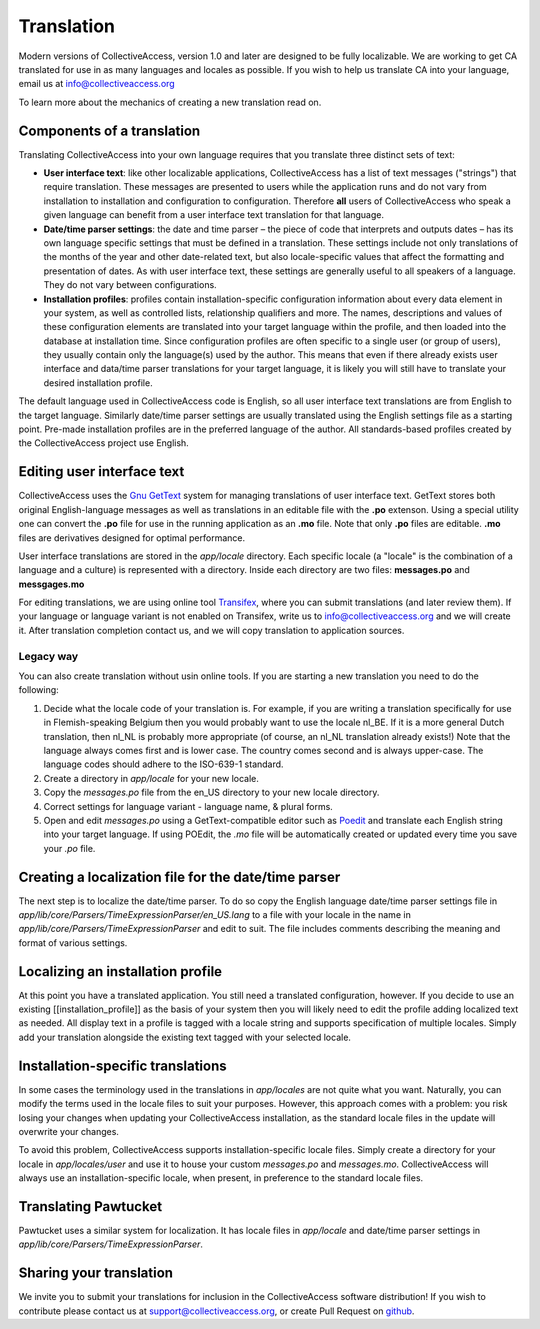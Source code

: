 Translation
===========

Modern  versions of CollectiveAccess, version 1.0 and later are designed to be fully localizable.
We are working to get CA translated for use in as many languages and locales as possible.
If you wish to help us translate CA into your language,  email us at info@collectiveaccess.org

To learn more about the mechanics of creating a new translation read on.

Components of a translation
###########################

Translating CollectiveAccess into your own language requires that you translate three distinct sets of text:

* **User interface text**: like other localizable applications, CollectiveAccess has a list of text messages ("strings") that require translation. These messages are presented to users while the application runs and do not vary from installation to installation and configuration to configuration. Therefore **all** users of CollectiveAccess who speak a given language can benefit from a user interface text translation for that language.
* **Date/time parser settings**: the date and time parser – the piece of code that interprets and outputs dates – has its own language specific settings that must be defined in a translation. These settings include not only translations of the months of the year and other date-related text, but also locale-specific values that affect the formatting and presentation of dates. As with user interface text, these settings are generally useful to all speakers of a language. They do not vary between configurations.
* **Installation profiles**: profiles contain installation-specific configuration information about every data element in your system, as well as controlled lists, relationship qualifiers and more. The names, descriptions and values of these configuration elements are translated into your target language within the profile, and then loaded into the database at installation time. Since configuration profiles are often specific to a single user (or group of users), they usually contain only the language(s) used by the author. This means that even if there already exists user interface and data/time parser translations for your target language, it is likely you will still have to translate your desired installation profile.

The default language used in CollectiveAccess code is English, so all user interface text translations are from English to the target language. Similarly date/time parser settings are usually translated using the English settings file as a starting point. Pre-made installation profiles are in the preferred language of the author. All standards-based profiles created by the CollectiveAccess project use English.

Editing user interface text
###########################

CollectiveAccess uses the `Gnu GetText <http://www.gnu.org/software/gettext/>`_ system for managing translations of user interface text. GetText stores both original English-language messages as well as translations in an editable file with the **.po** extenson. Using a special utility one can convert the **.po** file for use in the running application as an **.mo** file. Note that only **.po** files are editable. **.mo** files are derivatives designed for optimal performance.

User interface translations are stored in the *app/locale* directory. Each specific locale (a "locale" is the combination of a language and a culture) is represented with a directory. Inside each directory are two files: **messages.po** and **messgages.mo**

For editing translations, we are using online tool `Transifex <https://www.transifex.com/collectiveaccess/collectiveaccess-providence/app-locale-messages-pot--develop/>`_, where you can submit translations (and later review them).
If your language or language variant is not enabled on Transifex, write us to info@collectiveaccess.org and we will create it.
After translation completion contact us, and  we will copy translation to application sources.

Legacy way
**********

You can also create translation without usin online tools.
If you are starting a new translation you need to do the following:

#. Decide what the locale code of your translation is. For example, if you are writing a translation specifically for use in Flemish-speaking Belgium then you would probably want to use the locale nl_BE. If it is a more general Dutch translation, then nl_NL is probably more appropriate (of course, an nl_NL translation already exists!) Note that the language always comes first and is lower case. The country comes second and is always upper-case. The language codes should adhere to the ISO-639-1 standard.
#. Create a directory in *app/locale* for your new locale.
#. Copy the *messages.po* file from the en_US directory to your new locale directory.
#. Correct settings for language variant - language name, & plural forms.
#. Open and edit *messages.po* using a GetText-compatible editor such as `Poedit <http://www.poedit.net>`_ and translate each English string into your target language. If using POEdit, the *.mo* file will be automatically created or updated every time you save your *.po* file.


Creating a localization file for the date/time parser
#####################################################

The next step is to localize the date/time parser. To do so copy the English language date/time parser settings file in *app/lib/core/Parsers/TimeExpressionParser/en_US.lang* to a file with your locale in the name in *app/lib/core/Parsers/TimeExpressionParser* and edit to suit. The file includes comments describing the meaning and format of various settings.

Localizing an installation profile
##################################

At this point you have a translated application. You still need a translated configuration, however. If you decide to use an existing [[installation_profile]] as the basis of your system then you will likely need to edit the profile adding localized text as needed. All display text in a profile is tagged with a locale string and supports specification of multiple locales. Simply add your translation alongside the existing text tagged with your selected locale.

Installation-specific translations
##################################

In some cases the terminology used in the translations in *app/locales* are not quite what you want. Naturally, you can modify the terms used in the locale files to suit your purposes. However, this approach comes with a problem: you risk losing your changes when updating your CollectiveAccess installation, as the standard locale files in the update will overwrite your changes.

To avoid this problem, CollectiveAccess supports installation-specific locale files. Simply create a directory for your locale in *app/locales/user* and use it to house your custom *messages.po* and *messages.mo*. CollectiveAccess will always use an installation-specific locale, when present, in preference to the standard locale files.

Translating Pawtucket
#########################

Pawtucket uses a similar system for localization. It has locale files in *app/locale* and date/time parser settings in *app/lib/core/Parsers/TimeExpressionParser*.

Sharing your translation
########################

We invite you to submit your translations for inclusion in the CollectiveAccess software distribution! If you wish to contribute please contact us at support@collectiveaccess.org, or create Pull Request on `github <https://github.com/collectiveaccess/providence>`_.

